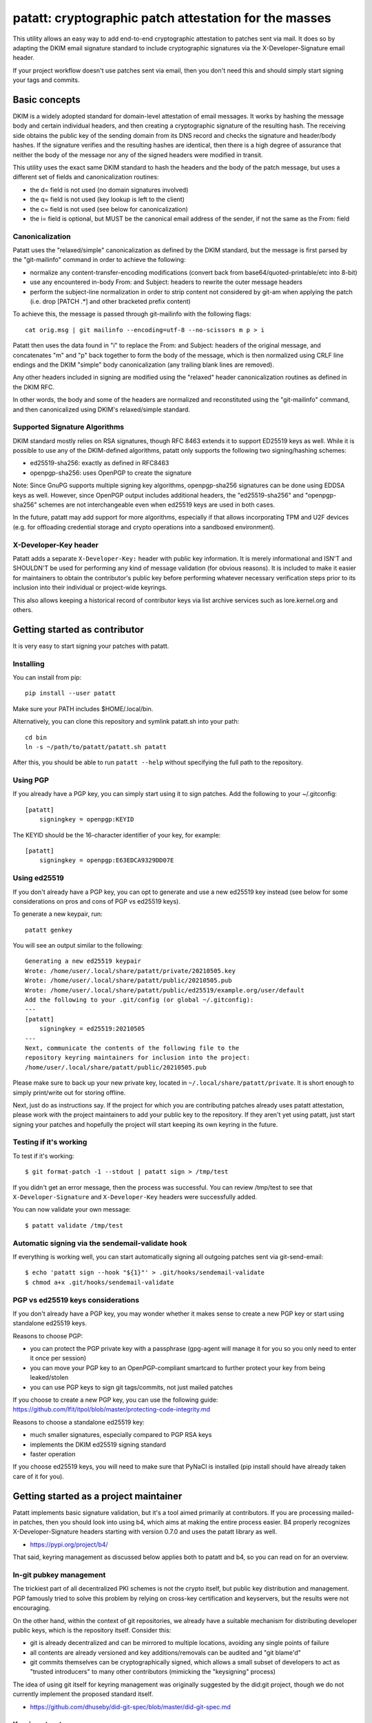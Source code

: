 patatt: cryptographic patch attestation for the masses
======================================================

This utility allows an easy way to add end-to-end cryptographic
attestation to patches sent via mail. It does so by adapting the DKIM
email signature standard to include cryptographic signatures via the
X-Developer-Signature email header.

If your project workflow doesn't use patches sent via email, then you
don't need this and should simply start signing your tags and commits.

Basic concepts
--------------
DKIM is a widely adopted standard for domain-level attestation of email
messages. It works by hashing the message body and certain individual
headers, and then creating a cryptographic signature of the resulting
hash. The receiving side obtains the public key of the sending domain
from its DNS record and checks the signature and header/body hashes. If
the signature verifies and the resulting hashes are identical, then
there is a high degree of assurance that neither the body of the message
nor any of the signed headers were modified in transit.

This utility uses the exact same DKIM standard to hash the headers and
the body of the patch message, but uses a different set of fields and
canonicalization routines:

- the d= field is not used (no domain signatures involved)
- the q= field is not used (key lookup is left to the client)
- the c= field is not used (see below for canonicalization)
- the i= field is optional, but MUST be the canonical email address of
  the sender, if not the same as the From: field

Canonicalization
~~~~~~~~~~~~~~~~
Patatt uses the "relaxed/simple" canonicalization as defined by the DKIM
standard, but the message is first parsed by the "git-mailinfo" command
in order to achieve the following:

- normalize any content-transfer-encoding modifications (convert back
  from base64/quoted-printable/etc into 8-bit)
- use any encountered in-body From: and Subject: headers to
  rewrite the outer message headers
- perform the subject-line normalization in order to strip content not
  considered by git-am when applying the patch (i.e. drop [PATCH .*] and
  other bracketed prefix content)

To achieve this, the message is passed through git-mailinfo with the
following flags::

    cat orig.msg | git mailinfo --encoding=utf-8 --no-scissors m p > i

Patatt then uses the data found in "i" to replace the From: and Subject:
headers of the original message, and concatenates "m" and "p" back
together to form the body of the message, which is then normalized using
CRLF line endings and the DKIM "simple" body canonicalization (any
trailing blank lines are removed).

Any other headers included in signing are modified using the "relaxed"
header canonicalization routines as defined in the DKIM RFC.

In other words, the body and some of the headers are normalized and
reconstituted using the "git-mailinfo" command, and then canonicalized
using DKIM's relaxed/simple standard.

Supported Signature Algorithms
~~~~~~~~~~~~~~~~~~~~~~~~~~~~~~
DKIM standard mostly relies on RSA signatures, though RFC 8463 extends
it to support ED25519 keys as well. While it is possible to use any of
the DKIM-defined algorithms, patatt only supports the following
two signing/hashing schemes:

- ed25519-sha256: exactly as defined in RFC8463
- openpgp-sha256: uses OpenPGP to create the signature

Note: Since GnuPG supports multiple signing key algorithms,
openpgp-sha256 signatures can be done using EDDSA keys as well. However,
since OpenPGP output includes additional headers, the "ed25519-sha256"
and "openpgp-sha256" schemes are not interchangeable even when ed25519
keys are used in both cases.

In the future, patatt may add support for more algorithms, especially if
that allows incorporating TPM and U2F devices (e.g. for offloading
credential storage and crypto operations into a sandboxed environment).

X-Developer-Key header
~~~~~~~~~~~~~~~~~~~~~~
Patatt adds a separate ``X-Developer-Key:`` header with public key
information. It is merely informational and ISN'T and SHOULDN'T be used
for performing any kind of message validation (for obvious reasons). It
is included to make it easier for maintainers to obtain the
contributor's public key before performing whatever necessary
verification steps prior to its inclusion into their individual or
project-wide keyrings.

This also allows keeping a historical record of contributor keys via
list archive services such as lore.kernel.org and others.

Getting started as contributor
------------------------------
It is very easy to start signing your patches with patatt.

Installing
~~~~~~~~~~
You can install from pip::

    pip install --user patatt

Make sure your PATH includes $HOME/.local/bin.

Alternatively, you can clone this repository and symlink patatt.sh into
your path::

    cd bin
    ln -s ~/path/to/patatt/patatt.sh patatt

After this, you should be able to run ``patatt --help`` without
specifying the full path to the repository.

Using PGP
~~~~~~~~~
If you already have a PGP key, you can simply start using it to sign
patches. Add the following to your ~/.gitconfig::

    [patatt]
        signingkey = openpgp:KEYID

The KEYID should be the 16-character identifier of your key, for
example::

    [patatt]
        signingkey = openpgp:E63EDCA9329DD07E

Using ed25519
~~~~~~~~~~~~~
If you don't already have a PGP key, you can opt to generate and use a
new ed25519 key instead (see below for some considerations on pros and
cons of PGP vs ed25519 keys).

To generate a new keypair, run::

    patatt genkey

You will see an output similar to the following::

    Generating a new ed25519 keypair
    Wrote: /home/user/.local/share/patatt/private/20210505.key
    Wrote: /home/user/.local/share/patatt/public/20210505.pub
    Wrote: /home/user/.local/share/patatt/public/ed25519/example.org/user/default
    Add the following to your .git/config (or global ~/.gitconfig):
    ---
    [patatt]
        signingkey = ed25519:20210505
    ---
    Next, communicate the contents of the following file to the
    repository keyring maintainers for inclusion into the project:
    /home/user/.local/share/patatt/public/20210505.pub

Please make sure to back up your new private key, located in
``~/.local/share/patatt/private``. It is short enough to simply
print/write out for storing offline.

Next, just do as instructions say. If the project for which you are
contributing patches already uses patatt attestation, please work with
the project maintainers to add your public key to the repository. If
they aren't yet using patatt, just start signing your patches and
hopefully the project will start keeping its own keyring in the future.

Testing if it's working
~~~~~~~~~~~~~~~~~~~~~~~
To test if it's working::

    $ git format-patch -1 --stdout | patatt sign > /tmp/test

If you didn't get an error message, then the process was successful. You
can review /tmp/test to see that ``X-Developer-Signature`` and
``X-Developer-Key`` headers were successfully added.

You can now validate your own message::

    $ patatt validate /tmp/test

Automatic signing via the sendemail-validate hook
~~~~~~~~~~~~~~~~~~~~~~~~~~~~~~~~~~~~~~~~~~~~~~~~~
If everything is working well, you can start automatically signing all
outgoing patches sent via git-send-email::

    $ echo 'patatt sign --hook "${1}"' > .git/hooks/sendemail-validate
    $ chmod a+x .git/hooks/sendemail-validate

PGP vs ed25519 keys considerations
~~~~~~~~~~~~~~~~~~~~~~~~~~~~~~~~~~
If you don't already have a PGP key, you may wonder whether it makes
sense to create a new PGP key or start using standalone ed25519 keys.

Reasons to choose PGP:

- you can protect the PGP private key with a passphrase (gpg-agent will
  manage it for you so you only need to enter it once per session)
- you can move your PGP key to an OpenPGP-compliant smartcard to further
  protect your key from being leaked/stolen
- you can use PGP keys to sign git tags/commits, not just mailed patches

If you choose to create a new PGP key, you can use the following guide:
https://github.com/lfit/itpol/blob/master/protecting-code-integrity.md

Reasons to choose a standalone ed25519 key:

- much smaller signatures, especially compared to PGP RSA keys
- implements the DKIM ed25519 signing standard
- faster operation

If you choose ed25519 keys, you will need to make sure that PyNaCl is
installed (pip install should have already taken care of it for you).

Getting started as a project maintainer
---------------------------------------
Patatt implements basic signature validation, but it's a tool aimed
primarily at contributors. If you are processing mailed-in patches, then
you should look into using b4, which aims at making the entire process
easier. B4 properly recognizes X-Developer-Signature headers starting
with version 0.7.0 and uses the patatt library as well.

- https://pypi.org/project/b4/

That said, keyring management as discussed below applies both to patatt
and b4, so you can read on for an overview.

In-git pubkey management
~~~~~~~~~~~~~~~~~~~~~~~~
The trickiest part of all decentralized PKI schemes is not the crypto
itself, but public key distribution and management. PGP famously tried
to solve this problem by relying on cross-key certification and
keyservers, but the results were not encouraging.

On the other hand, within the context of git repositories, we already
have a suitable mechanism for distributing developer public keys, which
is the repository itself. Consider this:

- git is already decentralized and can be mirrored to multiple
  locations, avoiding any single points of failure
- all contents are already versioned and key additions/removals can be
  audited and "git blame'd"
- git commits themselves can be cryptographically signed, which allows a
  small subset of developers to act as "trusted introducers" to many
  other contributors (mimicking the "keysigning" process)

The idea of using git itself for keyring management was originally
suggested by the did:git project, though we do not currently implement
the proposed standard itself.

- https://github.com/dhuseby/did-git-spec/blob/master/did-git-spec.md

Keyring structure
~~~~~~~~~~~~~~~~~
The keyring is structured as follows::

    - dir: topdir (e.g. ".keys")
      |
      - dir: keytype (e.g. "ed25519" or "openpgp")
        |
        - dir: address-domainname (e.g. "example.org")
          |
          - dir: address-localpart (e.g. "developer")
            |
            - file: selector (e.g. "default")

The main reasoning behind this structure was to make it easy for
multiple project maintainers to manage keys without causing any
unnecessary git merge complications. Keeping all public keys in
individual files helps achieve this goal.

For example, let's take the following signature::

    From: Konstantin Ryabitsev <konstantin@linuxfoundation.org>
    X-Developer-Signature: v=1; a=ed25519-sha256; t=1620240207; l=2577;
     h=from:subject; bh=yqviDBgyf3/dQgHcBe3B7fTP39SuKnYInPBxnOiuGcA=;
     b=Xzd0287MvPE9NLX7xbQ6xnyrvqQOMK01mxHnrPmm1f6O7KKyogc8YH6IAlwIPdo+jk1CkdYYQsyZ
     sS0cJdX2B4uTmV9mxOe7hssjtjLcj5/NU9zAw6WJARybaNAKH8rv

The key would be found in the following subpath::

    .keys/ed25519/linuxfoundation.org/konstantin/default

If i= and s= fields are specified in the signature, as below::

    X-Developer-Signature: v=1; a=ed25519-sha256; t=1620244687; l=12645;
     i=mricon@kernel.org; s=20210505; h=from:subject;
     bh=KRCBcYiMdeoSX0l1XJ2YzP/uJhmym3Pi6CmbN9fs4aM=;
     b=sSY2vXzju7zU3KK4VQ5vFa5iPpDr3nrf221lnpq2+uuXmCODlAsgoqDmjKUBmbPtlY1Bcb2N0XZQ
     0KX+OShCAAwB5U1dtFtRnB/mgVibMxwl68A7OivGIVYe491yll5q

Then the path would reflect those parameters::

    .keys/ed25519/kernel.org/mricon/20210505

In the case of ed25519 keys, the contents of the file are just the
base64-encoded public key itself. For openpgp keys, the format should be
the ascii-armored public key export, for example obtained by using the
following command::

    gpg -a --export --export-options export-minimal keyid

Whose keys to add to the keyring
~~~~~~~~~~~~~~~~~~~~~~~~~~~~~~~~
It does not really make sense to require cryptographic attestation for
patches submitted by occasional contributors. The only keys added to the
keyring should be those of the core maintainers who have push access to
the "canonical" repository location, plus the keys belonging to regular
contributors with a long-term ongoing relationship with the project.

Managing the keyring: small teams
~~~~~~~~~~~~~~~~~~~~~~~~~~~~~~~~~
For smaller repositories with a handful of core maintainers, it makes
sense to keep the keyring in the main branch, together with all other
project files.

Managing the keyring: large teams
~~~~~~~~~~~~~~~~~~~~~~~~~~~~~~~~~
For large teams with thousands of regular contributors and teams of
subsystem maintainers (e.g. the Linux kernel), it does not make sense to
have a centrally managed keyring tracked in the main repository.
Instead, each subsystem maintainer team should manage their own keyring
in a separate ref of their own repository.

For example, to create a blank new ref called ``refs/meta/keyring``::

    git symbolic-ref HEAD refs/meta/keyring
    git reset --hard
    mkdir ed25519 openpgp

Individual public key files can then be added and committed following
the same structure as described above. Keeping the keyring outside the
regular development branch ensures that it doesn't interfere with
submitted pull requests or git-format-patch operations. Keeping the ref
under ``refs/meta/`` will hide it from most GUI interfaces, but if that
is not the goal, then it can be stored in ``refs/heads`` just like any
other branch.

To commit and push the files after adding them, regular git operations
should be used::

    git commit -asS
    git push origin HEAD:refs/meta/keyring
    # Switch back to the development environment
    git checkout regular-branch

To make changes to an existing keyring ref, a similar workflow can be
used::

    git fetch origin refs/meta/keyring
    # Verify that the commit is signed
    git verify-commit FETCH_HEAD
    git checkout FETCH_HEAD
    # make any changes to the keys
    git commit -asS
    git push origin HEAD:refs/meta/keyring
    git checkout regular-branch

Alternatively, if key additions/updates are frequent enough, the remote
ref can be checked out into its own workdir and set up for proper
remote tracking.

Telling patatt where to find the keyring(s)
~~~~~~~~~~~~~~~~~~~~~~~~~~~~~~~~~~~~~~~~~~~
To use the keyring with patatt or b4, just tell them which paths to
check, via the ``keyringsrc`` setting (can be specified multiple
times and will be checked in the listed order)::

    [patatt]
        # Empty ref means "use currently checked out ref in this repo"
        keyringsrc = ref:::.keys
        # Use a dedicated ref in this repo called refs/meta/keyring
        keyringsrc = ref::refs/meta/keyring:
        # Use a ref in a different repo
        keyringsrc = ref:~/path/to/another/repo:refs/heads/main:.keys
        # Use a regular dir on disk
        keyringsrc = ~/git/korg-pgpkeys/.keyring

For b4, use the same configuration under the ``[b4]`` section.

External and local-only keyrings
~~~~~~~~~~~~~~~~~~~~~~~~~~~~~~~~
Any path on disk can be used for a keyring location, and some will
always be checked just in case. The following locations are added by
default::

    ref:::.keys
    ref:::.local-keys
    ref::refs/meta/keyring:
    $XDG_DATA_HOME/patatt/public

The ":::" means "whatever ref is checked out in the current repo",
and $XDG_DATA_HOME usually points at $HOME/.local/share.

Getting support and contributing patches
----------------------------------------
Please send patches and support requests to tools@linux.kernel.org.

Submissions must be made under the terms of the Linux Foundation
certificate of contribution and should include a Signed-off-by: line.
Please read the DCO file for full legal definition of what that implies.

Frequently seen commentary
--------------------------
Why is this library even needed? Why not...

Why not simply PGP-sign all patches?
~~~~~~~~~~~~~~~~~~~~~~~~~~~~~~~~~~~~
PGP-signing patches causes important problems for reviewers. If a patch
is inline-signed, then this not only adds textual headers/footers, but
adds additional escaping in the protected body, converting all '^-'
sequences into '^- -', which corrupts patches.

MIME-signing is better, but has several other downsides:

- messages are now sent as multipart mime structures, which causes some
  tooling to no longer properly handle the patch content
- the signature attachments may be stripped/quarantined by email
  gateways that don't properly recognize OpenPGP mime signatures
- the From/Subject headers are rarely included into protected content,
  even though they are crucial parts of what ends up going into a git
  commit

These considerations have resulted in many projects specifically
requesting that patches should NOT be sent PGP-signed.

Why not just rely on proper code review?
~~~~~~~~~~~~~~~~~~~~~~~~~~~~~~~~~~~~~~~~
Code review is a crucial step of the development process and patatt does
not aim to replace it. However, there are several areas where the
process can be abused by malicious parties in the absence of end-to-end
cryptographic attestation:

1. A maintainer who struggles with code review volume may delegate parts
   of their duties to a submaintainer. If that person submits aggregated
   patch series to the maintainer after performing that work, there must
   be a mechanism to ensure that none of the reviewed patches have been
   modified between when they were reviewed by the trusted submaintainer
   and when the upstream developer applies them to their tree. Up to
   now, the only mechanism to ensure this was via signed pull requests
   -- with patatt this is now also possible with regular patch series.

2. It is important to ensure that what developer reviews is what
   actually ends up being applied to their git tree. Linux development
   process consists of collecting follow-up trailers (Tested-by,
   Reviewed-by, etc), so various tooling exists to aggregate these
   trailers and create the collated patch series containing all
   follow-up tags (see b4, patchwork, etc). Patatt signing provides a
   mechanism to ensure that what that developer reviewed and approved
   and what they applied to their tree is the exact same code and hasn't
   been maliciously modified in-between review and "git am" (e.g. by
   archival services such as lore.kernel.org, mail hosting providers,
   someone with access to the developer's inbox, etc).

3. An attacker may attempt to impersonate a well-known developer by
   submitting malicious code, perhaps with the hope that it receives
   less scrutiny and is accepted without rigorous code review. Even if
   this attempt is unsuccessful (and it most likely would be), this may
   cause unnecessary reputation damage to the person being impersonated.
   Cryptographic signatures (and lack thereof) will help the developer
   quickly establish that the attack was performed without their
   involvement.

Why not just rely on DKIM?
~~~~~~~~~~~~~~~~~~~~~~~~~~
DKIM standard is great, but there are several places where it falls a
bit short when it comes to patch attestation:

1. The signing is done by the mail gateways that may or may not be
   properly checking that the "From:" header matches the identity of the
   authenticated user. For example, a service that allows free account
   registration may not check that alice@example.org sends outgoing
   email with "bob@example.org" in the "From:" field, which would allow
   Alice to impersonate Bob and have the messages arrive with a valid
   DKIM signature.

2. DKIM is usually seen as merely a spam reduction mechanism, so there's
   usually little incentive for infrastructure administrators to be too
   strict about how they handle the private keys used for DKIM signing.
   Most likely, they are just stored on disk without a passphrase and
   accessible by the SMTP daemon.

3. DKIM's "relaxed" canonicalization standard for message bodies
   replaces all multiple whitespace characters with a single space
   before the body hash is signed. This poses significant problems for
   patches where whitespace is syntactically significant (Python,
   Makefiles, etc). A "return True" with a different indent will pass
   DKIM signature check and may introduce a serious security
   vulnerability.

4. DKIM doesn't prevent typosquatting attacks. For example, an attacker
   attempting to impersonate known.developer@companyname.com may send an
   email from known.developer@company-name.com or any other
   similar-looking address or domain, with valid DKIM signatures in
   every case.

